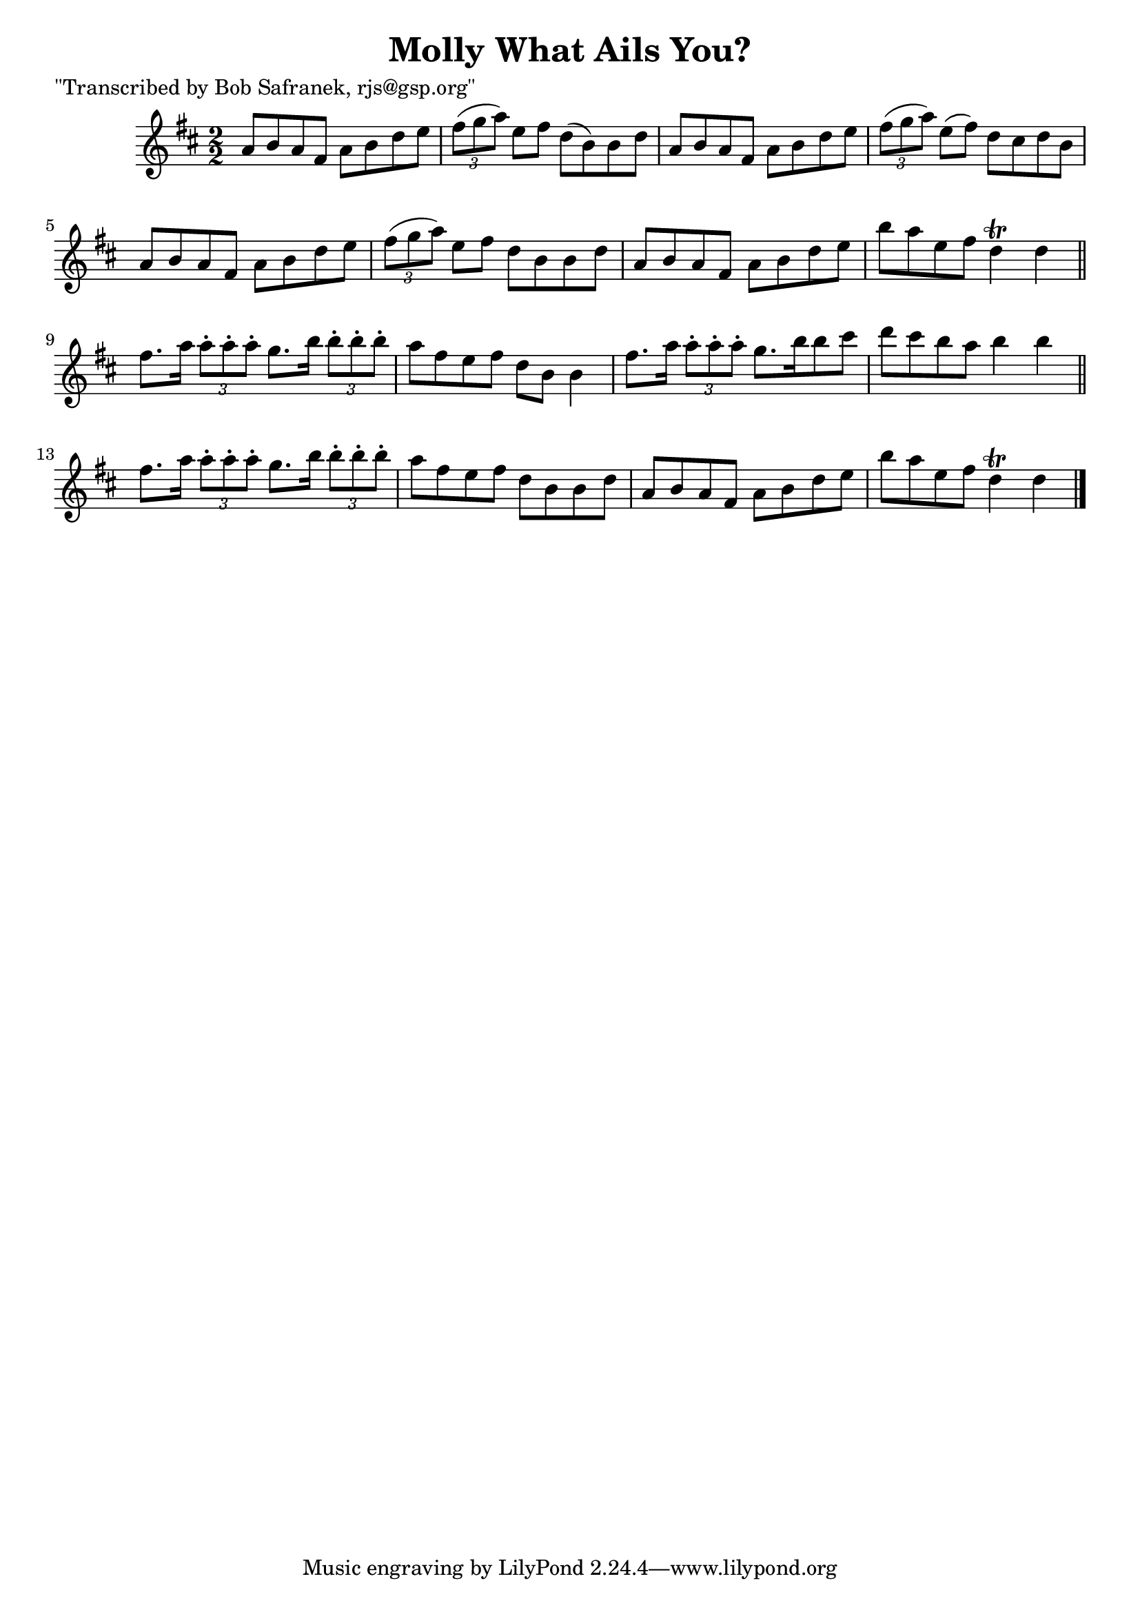 
\version "2.16.2"
% automatically converted by musicxml2ly from xml/1413_bs.xml

%% additional definitions required by the score:
\language "english"


\header {
    poet = "\"Transcribed by Bob Safranek, rjs@gsp.org\""
    encoder = "abc2xml version 63"
    encodingdate = "2015-01-25"
    title = "Molly What Ails You?"
    }

\layout {
    \context { \Score
        autoBeaming = ##f
        }
    }
PartPOneVoiceOne =  \relative a' {
    \key d \major \numericTimeSignature\time 2/2 a8 [ b8 a8 fs8 ] a8 [ b8
    d8 e8 ] | % 2
    \times 2/3  {
        fs8 ( [ g8 a8 ) ] }
    e8 [ fs8 ] d8 ( [ b8 ) b8 d8 ] | % 3
    a8 [ b8 a8 fs8 ] a8 [ b8 d8 e8 ] | % 4
    \times 2/3  {
        fs8 ( [ g8 a8 ) ] }
    e8 ( [ fs8 ) ] d8 [ cs8 d8 b8 ] | % 5
    a8 [ b8 a8 fs8 ] a8 [ b8 d8 e8 ] | % 6
    \times 2/3  {
        fs8 ( [ g8 a8 ) ] }
    e8 [ fs8 ] d8 [ b8 b8 d8 ] | % 7
    a8 [ b8 a8 fs8 ] a8 [ b8 d8 e8 ] | % 8
    b'8 [ a8 e8 fs8 ] d4 \trill d4 \bar "||"
    fs8. [ a16 ] \times 2/3 {
        a8 -. [ a8 -. a8 -. ] }
    g8. [ b16 ] \times 2/3 {
        b8 -. [ b8 -. b8 -. ] }
    | \barNumberCheck #10
    a8 [ fs8 e8 fs8 ] d8 [ b8 ] b4 | % 11
    fs'8. [ a16 ] \times 2/3 {
        a8 -. [ a8 -. a8 -. ] }
    g8. [ b16 b8 cs8 ] | % 12
    d8 [ cs8 b8 a8 ] b4 b4 \bar "||"
    fs8. [ a16 ] \times 2/3 {
        a8 -. [ a8 -. a8 -. ] }
    g8. [ b16 ] \times 2/3 {
        b8 -. [ b8 -. b8 -. ] }
    | % 14
    a8 [ fs8 e8 fs8 ] d8 [ b8 b8 d8 ] | % 15
    a8 [ b8 a8 fs8 ] a8 [ b8 d8 e8 ] | % 16
    b'8 [ a8 e8 fs8 ] d4 \trill d4 \bar "|."
    }


% The score definition
\score {
    <<
        \new Staff <<
            \context Staff << 
                \context Voice = "PartPOneVoiceOne" { \PartPOneVoiceOne }
                >>
            >>
        
        >>
    \layout {}
    % To create MIDI output, uncomment the following line:
    %  \midi {}
    }

